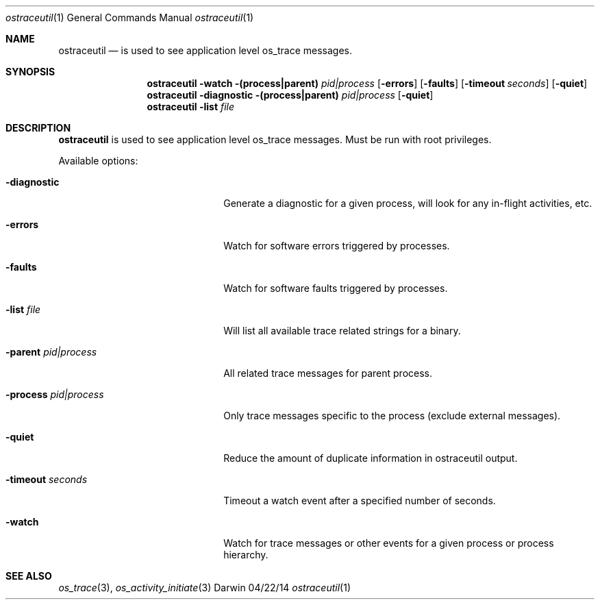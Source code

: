 .Dd 04/22/14               \" DATE
.Dt ostraceutil 1      \" Program name and manual section number
.Os Darwin
.Sh NAME                 \" Section Header - required - don't modify 
.Nm ostraceutil
.Nd is used to see application level os_trace messages.
.Sh SYNOPSIS
.Nm
.Fl watch
.Fl (process|parent) Ar pid|process
.Op Fl errors
.Op Fl faults
.Op Fl timeout Ar seconds
.Op Fl quiet
.Nm
.Fl diagnostic
.Fl (process|parent) Ar pid|process
.Op Fl quiet
.Nm
.Fl list Ar file
.Sh DESCRIPTION          \" Section Header - required - don't modify
.Nm
is used to see application level os_trace messages.  Must be run with root privileges.
.Pp
Available options:
.Bl -tag -width "-parent -pid|process"
.It Fl diagnostic
Generate a diagnostic for a given process, will look for any in-flight activities, etc.
.It Fl errors
Watch for software errors triggered by processes.
.It Fl faults
Watch for software faults triggered by processes.
.It Fl list Ar file
Will list all available trace related strings for a binary.
.It Fl parent Ar pid|process
All related trace messages for parent process.
.It Fl process Ar pid|process
Only trace messages specific to the process (exclude external messages).
.It Fl quiet
Reduce the amount of duplicate information in ostraceutil output.
.It Fl timeout Ar seconds
Timeout a watch event after a specified number of seconds.
.It Fl watch
Watch for trace messages or other events for a given process or process hierarchy.
.El
.Pp
.Sh SEE ALSO 
.Xr os_trace 3 ,
.Xr os_activity_initiate 3

